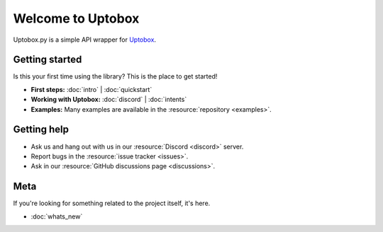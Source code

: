 Welcome to Uptobox
===========================

Uptobox.py is a simple API wrapper for `Uptobox <https:/uptobox.com/>`_.

Getting started
-----------------

Is this your first time using the library? This is the place to get started!

- **First steps:** :doc:`intro` | :doc:`quickstart`
- **Working with Uptobox:** :doc:`discord` | :doc:`intents`
- **Examples:** Many examples are available in the :resource:`repository <examples>`.

Getting help
--------------

- Ask us and hang out with us in our :resource:`Discord <discord>` server.
- Report bugs in the :resource:`issue tracker <issues>`.
- Ask in our :resource:`GitHub discussions page <discussions>`.

Meta
------

If you're looking for something related to the project itself, it's here.

- :doc:`whats_new`
